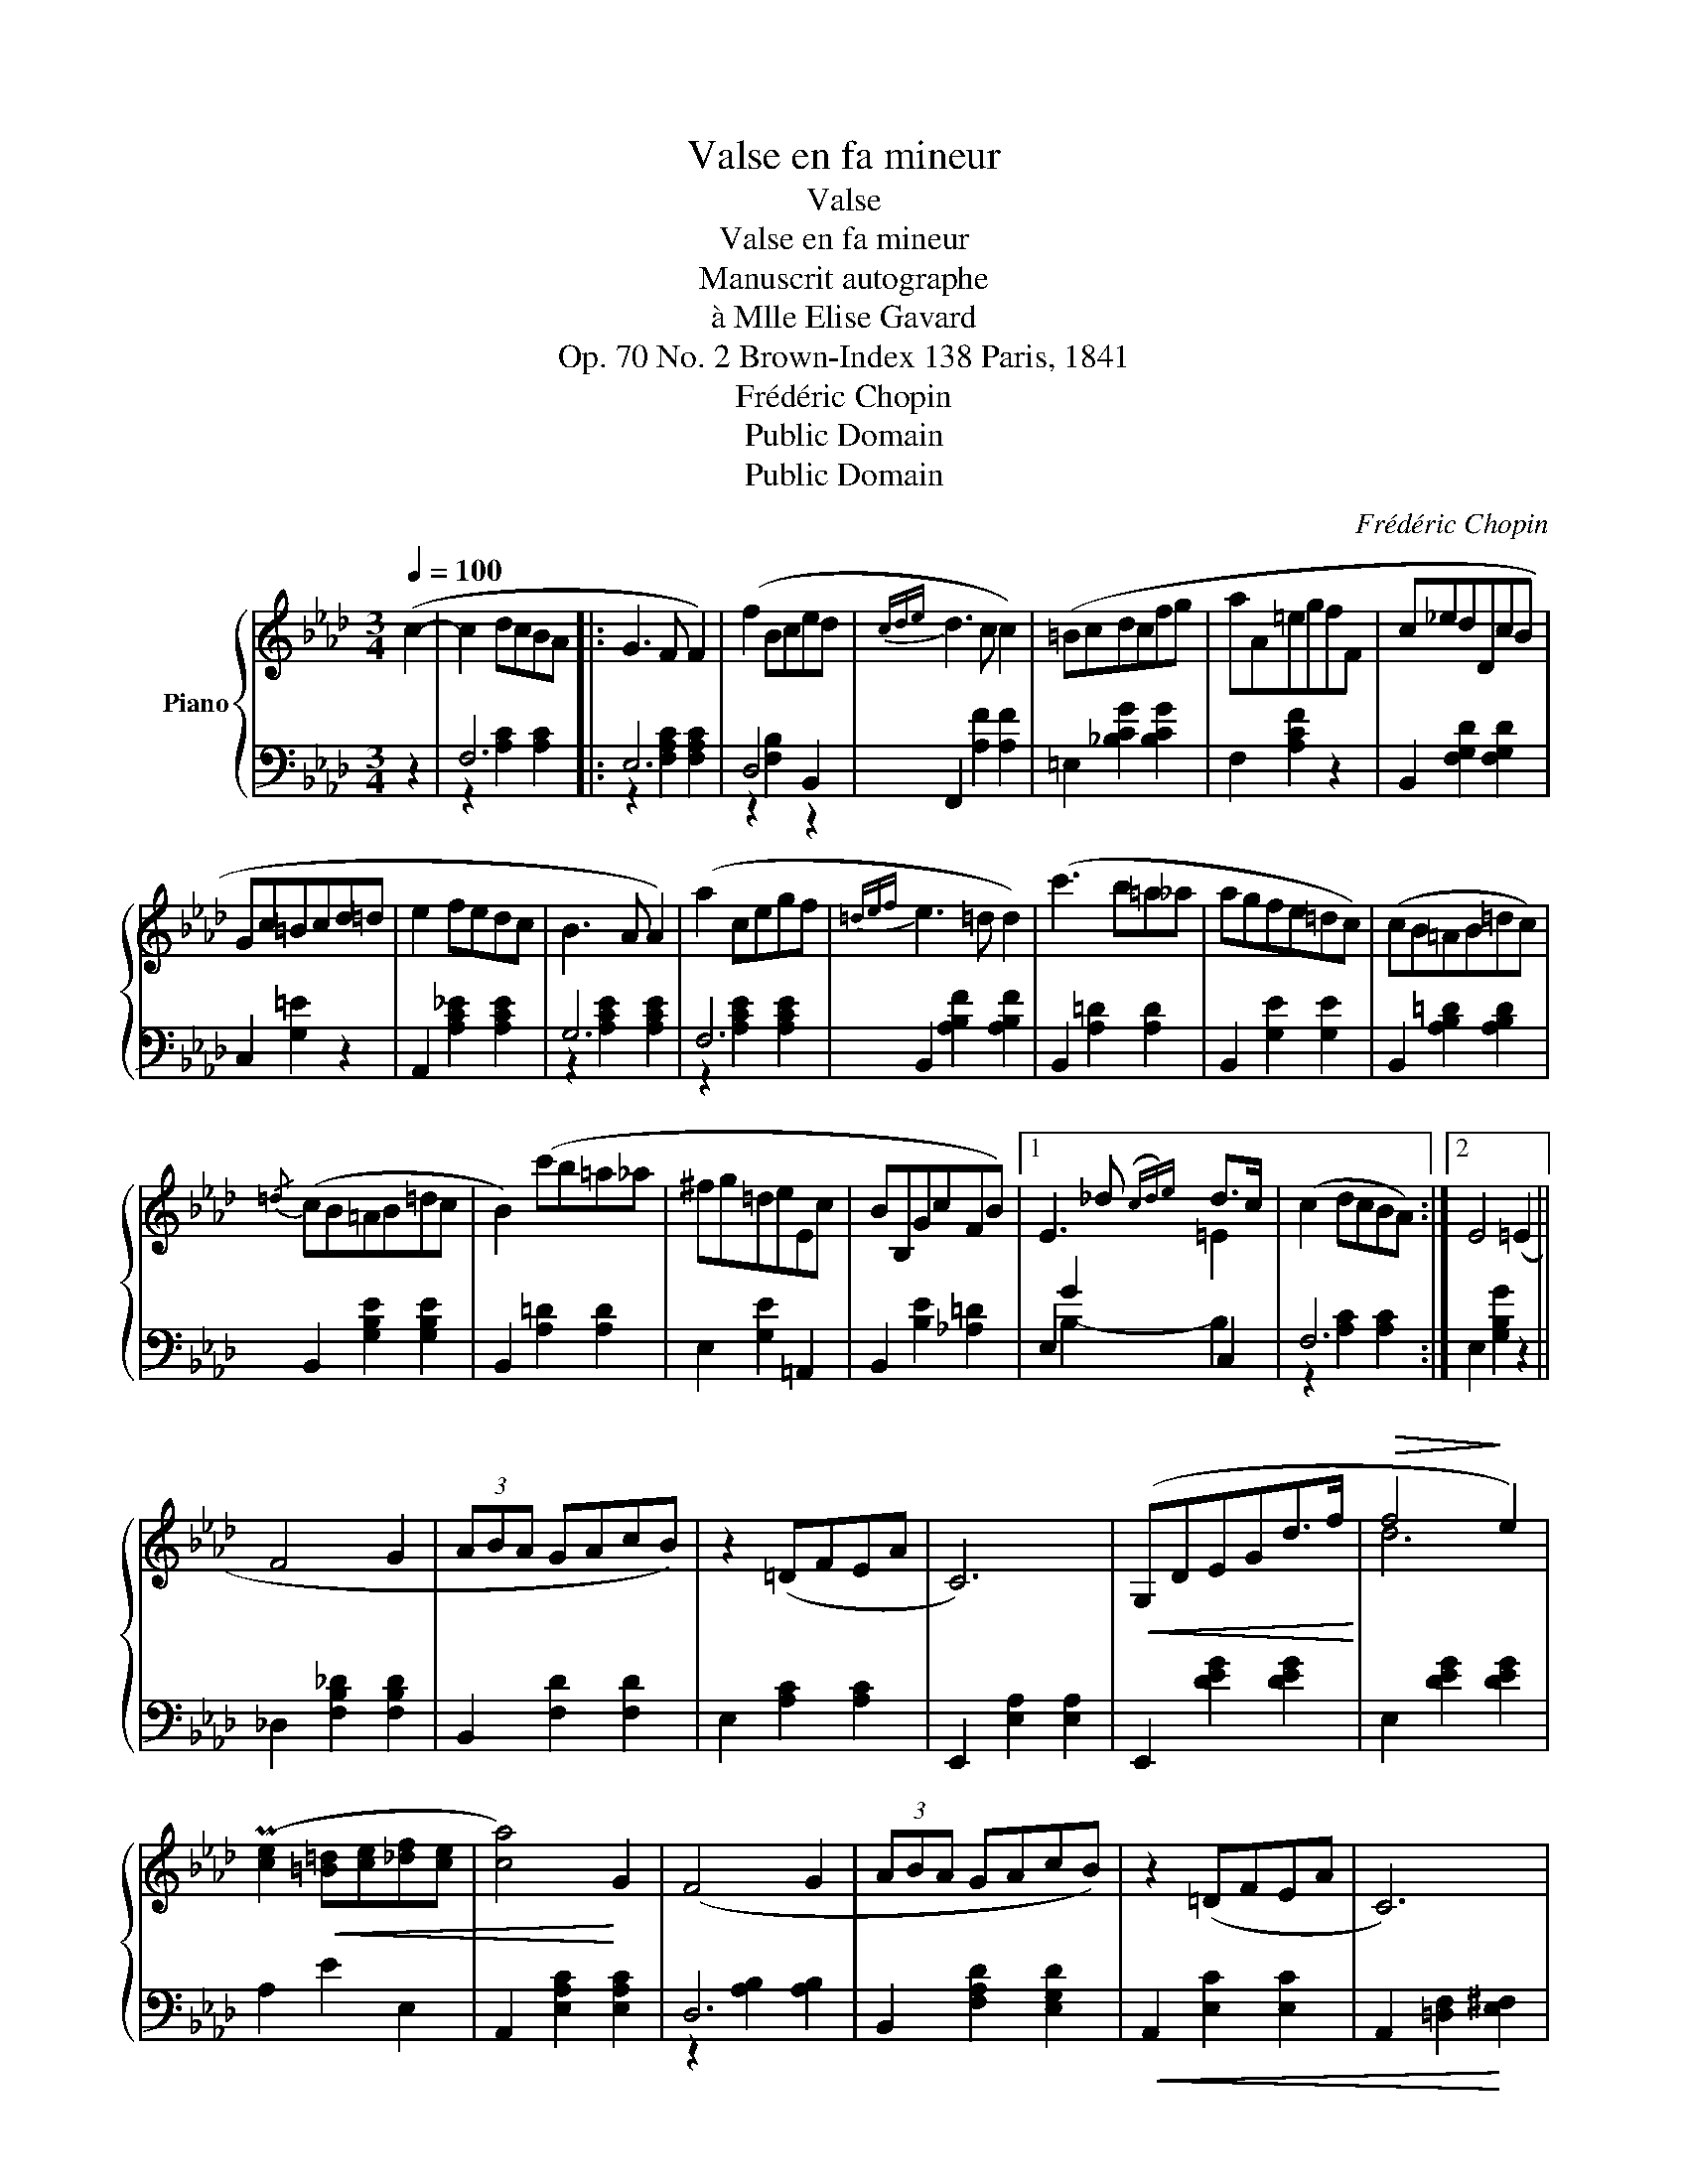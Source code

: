 X:1
T:Valse en fa mineur
T:Valse
T:Valse en fa mineur
T:Manuscrit autographe
T:à Mlle Elise Gavard
T:Op. 70 No. 2 Brown-Index 138 Paris, 1841
T:Frédéric Chopin
T:Public Domain
T:Public Domain
C:Frédéric Chopin
Z:Public Domain
%%score { ( 1 4 ) | ( 2 3 ) }
L:1/8
Q:1/4=100
M:3/4
K:Ab
V:1 treble nm="Piano"
V:4 treble 
V:2 bass 
V:3 bass 
V:1
 (c2- | c2 dcBA |: G3 F F2) | (f2 Bced |{cde} d3 c c2) |[K:Ab] (=Bcdcfg | aA=egfF | c_edDcB | %8
 Gc=Bcd=d | e2 fedc | B3 A A2) | (a2 cegf |{=def} e3 =d d2) | (c'3 b=a_a | agfe=dc) | (cB=AB=dc) | %16
{/=d} (cB=AB=dc | B2) (c'b=a_a | ^fg=deEc | BB,GcFB) |1 E3 _d({cd)e} d>c | (c2 dcBA) :|2 E4 (=E2 || %23
 F4 G2 | (3ABA GAcB) | z2 (=DFEA | C6) |!<(! (G,DEGd>f!<)! |!>(! f4!>)! e2) | %29
 (P[ce]2!<(! [=B=d][ce][_df][ce] | [ca]4)!<)! G2 | (F4 G2 | (3ABA GAcB) | z2 (=DFEA | C6) | %35
 (G,CE!<(!Gc>e | [Ge]4!<)! [F=d]2) | (=d7/2 [Ec]/ [Ec]2) | z2 z3/2 [_Gc]/ ([Gc]2 | c2) (F2 G2 | %40
 (3ABA GAcB) | z2 (=DFEA | C6) |!<(! (G,DEGd>!<)!f |!>(! f4!>)! e2) | (P[ce]2 [=B=d][ce][_df][ce] | %46
 [ca]4) G2 | (F4 G2 | (3ABA GAcB) | z2 (=DFEA | C6) | z2 (=DEFG | TF2 EFGA | TA2 GABc | A4) |] %55
V:2
 z2 | F,6 |: E,6 | D,4 B,,2 | F,,2 [A,F]2 [A,F]2 |[K:Ab] =E,2 [_B,CG]2 [B,CG]2 | F,2 [A,CF]2 z2 | %7
 B,,2 [F,G,D]2 [F,G,D]2 | C,2 [G,=E]2 z2 | A,,2 [A,C_E]2 [A,CE]2 | G,6 | F,6 | %12
 B,,2 [A,B,F]2 [A,B,F]2 | B,,2 [A,=D]2 [A,D]2 | B,,2 [G,E]2 [G,E]2 | B,,2 [A,B,=D]2 [A,B,D]2 | %16
 B,,2 [G,B,E]2 [G,B,E]2 | B,,2 [A,=D]2 [A,D]2 | E,2 [G,E]2 =A,,2 | B,,2 [B,E]2 [_A,=D]2 |1 %20
 E,2 G2 C,2 | F,6 :|2 E,2 [G,B,G]2 z2 || _D,2 [F,B,_D]2 [F,B,D]2 | B,,2 [F,D]2 [F,D]2 | %25
 E,2 [A,C]2 [A,C]2 | E,,2 [E,A,]2 [E,A,]2 | E,,2 [DEG]2 [DEG]2 | E,2 [DEG]2 [DEG]2 | A,2 E2 E,2 | %30
 A,,2 [E,A,C]2 [E,A,C]2 | D,6 | B,,2 [F,A,D]2 [E,G,D]2 |!<(! A,,2 [E,C]2 [E,C]2 | %34
 A,,2 [=D,F,]2!<)! [E,^F,]2 | G,,2 [E,G,C]2 [E,G,C]2 | G,,2 [G,=B,G]2 [G,B,G]2 | %37
 C,2 [G,CG]2 [G,CG]2 | C,6 | _D,6 | B,,2 [F,D]2 [F,D]2 | E,2 [A,C]2 [A,C]2 | E,,2 [E,A,]2 [E,A,]2 | %43
 E,,2 [DEG]2 [DEG]2 | E,2 [DEG]2 [DEG]2 | A,2!<(! E2 E,2 | A,,2!<)! [E,A,C]2 [E,A,C]2 | D,6 | %48
 B,,2 [F,A,D]2 [F,A,D]2 | E,2 [A,C]2 [A,C]2 | E,,2 [E,A,]2 [E,A,]2 | E,6 | E,6 | E,6 | %54
 A,,2 [E,C]2 |] %55
V:3
 x2 | z2 [A,C]2 [A,C]2 |: z2 [F,A,C]2 [F,A,C]2 | z2 [F,B,]2 z2 | x6 |[K:Ab] x6 | x6 | x6 | x6 | %9
 x6 | z2 [A,CE]2 [A,CE]2 | z2 [A,CE]2 [A,CE]2 | x6 | x6 | x6 | x6 | x6 | x6 | x6 | x6 |1 %20
 x2 B,2- B,2 | z2 [A,C]2 [A,C]2 :|2 x6 || x6 | x6 | x6 | x6 | x6 | x6 | x6 | x6 | %31
 z2 [A,B,]2 [A,B,]2 | x6 | x6 | x6 | x6 | x6 | x6 | z2 [=A,E]2 [A,E]2 | z2 [_A,B,]2 [A,B,]2 | x6 | %41
 x6 | x6 | x6 | x6 | x6 | x6 | z2 [A,B,]2 [A,B,]2 | x6 | x6 | x6 | z2 [A,B,]2 [A,B,]2 | %52
 z2 [G,_D]2 [G,D]2 | z2 [B,_DE]2 [B,DE]2 | x4 |] %55
V:4
 x2 | x6 |: x6 | x6 | x6 |[K:Ab] x6 | x6 | x6 | x6 | x6 | x6 | x6 | x6 | x6 | x6 | x6 | x6 | x6 | %18
 x6 | x6 |1 x4 =E2 | x6 :|2 x6 || x6 | x6 | x6 | x6 | x6 | d6 | x6 | x6 | x6 | x6 | x6 | x6 | x6 | %36
 x6 | x6 | x6 | x6 | x6 | x6 | x6 | x6 | d6 | x6 | x6 | x6 | x6 | x6 | x6 | x6 | x6 | x6 | x4 |] %55

